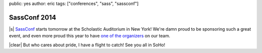 public: yes
author: eric
tags: ["conferences", "sass", "sassconf"]


SassConf 2014
=============

|s| `SassConf`_ starts tomorrow
at the Scholastic Auditorium in New York!
We're damn proud to be sponsoring such a great event,
and even more proud this year to have
`one of the organizers`_ on our team.

|clear| But who cares about pride,
I have a flight to catch!
See you all in SoHo!

.. _SassConf: http://sassconf.com/
.. _one of the organizers: /birds/#bio--claudina

.. |s| raw:: html

  <a href="http://sassconf.com/" style="float: left; margin: 0 1rem 1rem 0;">
    <img src="/static/images/blog/sassconf.jpeg" alt="SassConf" />
  </a>

.. |clear| raw:: html

  <div style="clear: left;"></div>
